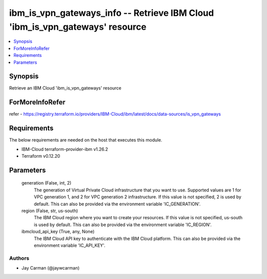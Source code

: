 
ibm_is_vpn_gateways_info -- Retrieve IBM Cloud 'ibm_is_vpn_gateways' resource
=============================================================================

.. contents::
   :local:
   :depth: 1


Synopsis
--------

Retrieve an IBM Cloud 'ibm_is_vpn_gateways' resource


ForMoreInfoRefer
----------------
refer - https://registry.terraform.io/providers/IBM-Cloud/ibm/latest/docs/data-sources/is_vpn_gateways

Requirements
------------
The below requirements are needed on the host that executes this module.

- IBM-Cloud terraform-provider-ibm v1.26.2
- Terraform v0.12.20



Parameters
----------

  generation (False, int, 2)
    The generation of Virtual Private Cloud infrastructure that you want to use. Supported values are 1 for VPC generation 1, and 2 for VPC generation 2 infrastructure. If this value is not specified, 2 is used by default. This can also be provided via the environment variable 'IC_GENERATION'.


  region (False, str, us-south)
    The IBM Cloud region where you want to create your resources. If this value is not specified, us-south is used by default. This can also be provided via the environment variable 'IC_REGION'.


  ibmcloud_api_key (True, any, None)
    The IBM Cloud API key to authenticate with the IBM Cloud platform. This can also be provided via the environment variable 'IC_API_KEY'.













Authors
~~~~~~~

- Jay Carman (@jaywcarman)

